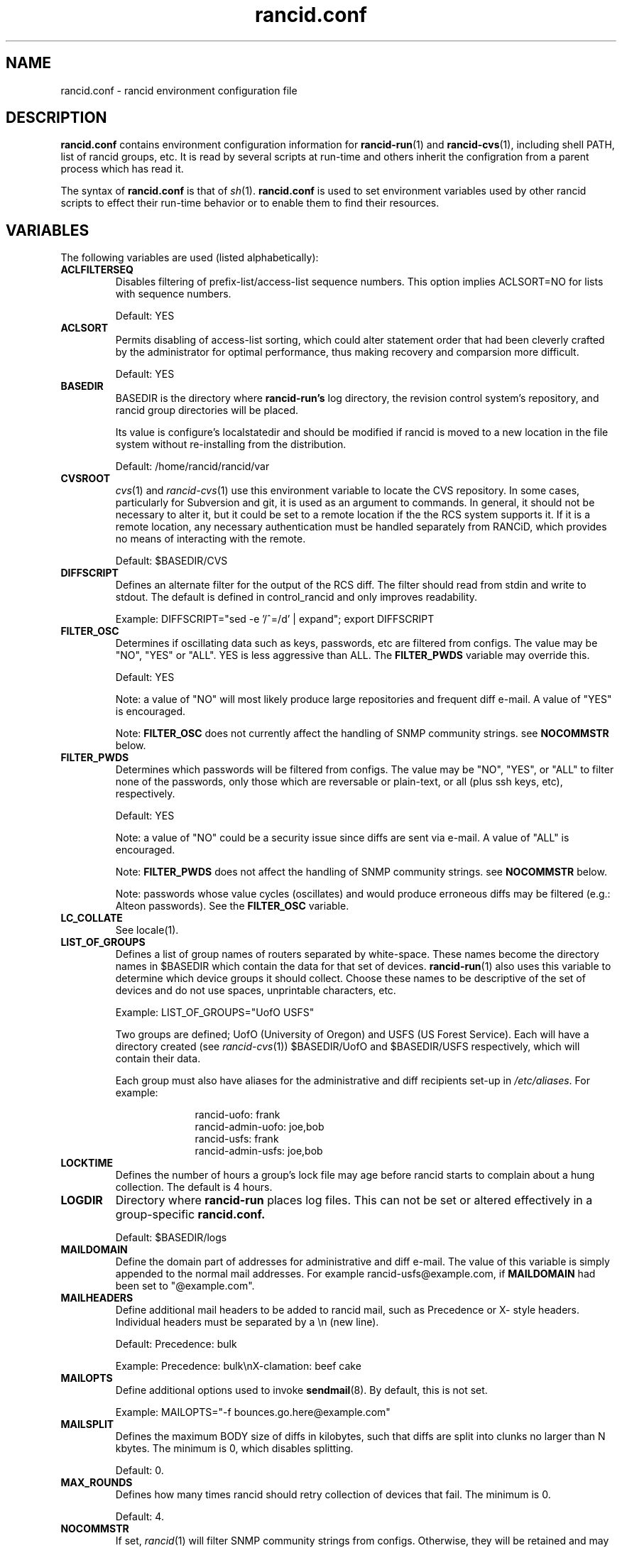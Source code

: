 .\"
.hys 50
.TH "rancid.conf" "5" "15 April 2019"
.SH NAME
rancid.conf \- rancid environment configuration file
.SH DESCRIPTION
.B rancid.conf
contains environment configuration information for
.BR rancid-run (1)
and
.BR rancid-cvs (1),
including shell PATH, list of rancid groups, etc.
It is read by several scripts at run-time and others inherit the
configration from a parent process which has read it.
.PP
The syntax of
.B rancid.conf
is that of
.IR sh (1).
.B rancid.conf
is used to set environment variables used by other rancid scripts to
effect their run-time behavior or to enable them to find their resources.
.PP
.SH VARIABLES
The following variables are used (listed alphabetically):
.PP
.\"
.TP
.B ACLFILTERSEQ
.Bl -tag -width flag
Disables filtering of prefix-list/access-list sequence numbers.
This option implies ACLSORT=NO for lists with sequence numbers.
.sp
Default: YES
.\"
.TP
.B ACLSORT
Permits disabling of access-list sorting, which could alter statement order
that had been cleverly crafted by the administrator for optimal performance,
thus making recovery and comparsion more difficult.
.sp
Default: YES
.\"
.TP
.B BASEDIR
BASEDIR is the directory where
.B rancid-run's
log directory, the revision control system's repository, and rancid group
directories will be placed.
.sp
Its value is configure's localstatedir and should be modified if rancid is
moved to a new location in the file system without re-installing from the
distribution.
.sp
Default: /home/rancid/rancid/var
.\"
.TP
.B CVSROOT
.IR cvs (1)
and
.IR rancid-cvs (1)
use this environment variable to locate the CVS repository.
In some cases, particularly for Subversion and git, it is used as an argument
to commands.
In general, it should not be necessary to alter it, but it could be set
to a remote location if the the RCS system supports it.
If it is a remote location, any necessary authentication must be handled
separately from RANCiD, which provides no means of interacting with the
remote.
.sp
Default: $BASEDIR/CVS
.\"
.TP
.B DIFFSCRIPT
Defines an alternate filter for the output of the RCS diff.
The filter should read from stdin and write to stdout.
The default is defined in control_rancid and only improves readability.
.sp
Example: DIFFSCRIPT="sed -e '/^=/d' | expand"; export DIFFSCRIPT
.\"
.TP
.B FILTER_OSC
Determines if oscillating data such as keys, passwords, etc are filtered
from configs.  The value may be "NO", "YES" or "ALL".
YES is less aggressive than ALL.
The
.B FILTER_PWDS
variable may override this.
.sp
Default: YES
.sp
Note: a value of "NO" will most likely produce large repositories and
frequent diff e-mail.  A value of "YES" is encouraged.
.sp
Note:
.B FILTER_OSC
does not currently affect the handling of SNMP community strings.  see
.B NOCOMMSTR
below.
.\"
.TP
.B FILTER_PWDS
Determines which passwords will be filtered from configs.  The value may be
"NO", "YES", or "ALL" to filter none of the passwords, only those which are
reversable or plain-text, or all (plus ssh keys, etc), respectively.
.sp
Default: YES
.sp
Note: a value of "NO" could be a security issue since diffs are sent via
e-mail.  A value of "ALL" is encouraged.
.sp
Note:
.B FILTER_PWDS
does not affect the handling of SNMP community strings.  see
.B NOCOMMSTR
below.
.sp
Note: passwords whose value cycles (oscillates) and would produce erroneous
diffs may be filtered (e.g.: Alteon passwords).
See the
.B FILTER_OSC
variable.
.\"
.TP
.B LC_COLLATE
See locale(1).
.\"
.TP
.B LIST_OF_GROUPS
Defines a list of group names of routers separated by white-space.  These
names become the directory names in $BASEDIR which contain the data
for that set of devices.
.BR rancid-run (1)
also uses this variable to determine which device groups it should collect.
Choose these names to be descriptive of the set of devices and do not use
spaces, unprintable characters, etc.
.sp
Example: LIST_OF_GROUPS="UofO USFS"
.sp
Two groups are defined; UofO (University of Oregon) and USFS (US Forest
Service).  Each will have a directory created (see
.IR rancid-cvs (1))
$BASEDIR/UofO and $BASEDIR/USFS respectively, which will contain their data.
.sp
Each group must also have aliases for the administrative and diff recipients
set-up in
.IR /etc/aliases .
For example:
.sp
.in +1i
.nf
rancid-uofo:            frank
rancid-admin-uofo:      joe,bob
rancid-usfs:            frank
rancid-admin-usfs:      joe,bob
.fi
.sp
.in -1i
.\"
.TP
.B LOCKTIME
Defines the number of hours a group's lock file may age before rancid
starts to complain about a hung collection.  The default is 4 hours.
.\"
.TP
.B LOGDIR
Directory where
.B rancid-run
places log files.
This can not be set or altered effectively in a group-specific
.B rancid.conf.
.sp
Default: $BASEDIR/logs
.\"
.TP
.B MAILDOMAIN
Define the domain part of addresses for administrative and diff e-mail.
The value of this variable is simply appended to the normal mail addresses.
For example rancid-usfs@example.com, if
.B MAILDOMAIN
had been set to "@example.com".
.\"
.TP
.B MAILHEADERS
Define additional mail headers to be added to rancid mail, such as Precedence
or X- style headers.
Individual headers must be separated by a \\n (new line).
.sp
Default: Precedence: bulk
.sp
Example: Precedence: bulk\\nX-clamation: beef cake
.\"
.TP
.B MAILOPTS
Define additional options used to invoke
.BR sendmail (8).
By default, this is not set.
.sp
Example: MAILOPTS="-f bounces.go.here@example.com"
.\"
.TP
.B MAILSPLIT
Defines the maximum BODY size of diffs in kilobytes, such that diffs are
split into clunks no larger than N kbytes.
The minimum is 0, which disables splitting.
.sp
Default: 0.
.\"
.TP
.B MAX_ROUNDS
Defines how many times rancid should retry collection of devices that fail.
The minimum is 0.
.sp
Default: 4.
.\"
.TP
.B NOCOMMSTR
If set,
.IR rancid (1)
will filter SNMP community strings from configs.  Otherwise, they will
be retained and may appear in clear-text in e-mail diffs.  By default,
this is not set.
.\"
.TP
.B OLDTIME
Specified as a number of hours, OLDTIME defines how many hours should pass
since a successful collection of a device's configuration and when
.IR control_rancid (1)
should start complaining about failures.  The value should be greater than
the number of hours between
.B rancid-run
cron runs.
.sp
Default: 24
.\"
.TP
.B PAR_COUNT
Defines the number of rancid processes that
.IR par (1)
will start simultaneously as
.IR control_rancid (1)
attempts to perform collections.  Raising this value will decrease the amount
of time necessary for a complete collection of a (or all) rancid groups at the
expense of system load.  The default is relatively cautious.  If collections
are not completing quickly enough for users, use trial and error of speed
versus system load to find a suitable value.
.sp
Default: 5
.\"
.TP
.B PATH
Is a colon separate list of directory pathnames in the the file system
where rancid's
.IR sh (1)
and
.IR perl (1)
scripts should look for the programs that it needs, such as
.IR telnet (1).
Its value is set by configure.  Should it be necessary to modify PATH,
note that it must include /home/rancid/rancid/bin.
.\"
.TP
.B RCSSYS
Sets which revision control system is in use.
Valid values are
.B cvs
for CVS,
.B git
for Git
or
.B svn
for Subversion.
.sp
Default: cvs
.\"
.TP
.B SENDMAIL
The filename or FQPN of the sendmail executable (or script) that will accept
the -t option, such that it will read recipients and other headers from
stdin.
.\"
.TP
.B TERM
Some Unix utilities require TERM, the terminal type, to be set to a sane
value.  Some clients, such as
.IR telnet (1)
and
.IR ssh (1) ,
communicate this to the server (i.e.: the remote device), thus this can
affect the behavior of login sessions on a device.  The default should
suffice.
.sp
Default: network
.\"
.TP
.B TMPDIR
Some Unix utilities recognize TMPDIR as a directory where temporary files
can be stored.  In some cases, rancid utilizes this directory for lock
files and other temporary files.
.sp
Default: /tmp
.\"
.PP
Each of these are simply environment variables.  In order for them to be
present in the environment of child processes, each must be exported.  See
.IR sh (1)
for more information on the built-in command export.
.SH ERRORS
.B rancid.conf
is interpreted directly by
.IR sh (1),
so its syntax follows that of the bourne shell.  Errors
may produce quite unexpected results.
.SH FILES
.Bl -tag -width /home/rancid/rancid/etc/rancid.conf -compact
.TP
.B /home/rancid/rancid/etc/rancid.conf
Configuration file described here.
.TP
.B <group>/rancid.conf
Group-specific configuration file described here.
.El
.\"
.SH "SEE ALSO"
.BR control_rancid (1),
.BR rancid (1),
.BR rancid-cvs (1),
.BR rancid-run (1)
.\"
.SH HISTORY
In RANCID releases prior to 2.3,
.B rancid.conf
was named
.B env
and located in the bin directory.  This was changed to be more consistent
with common file location practices.
